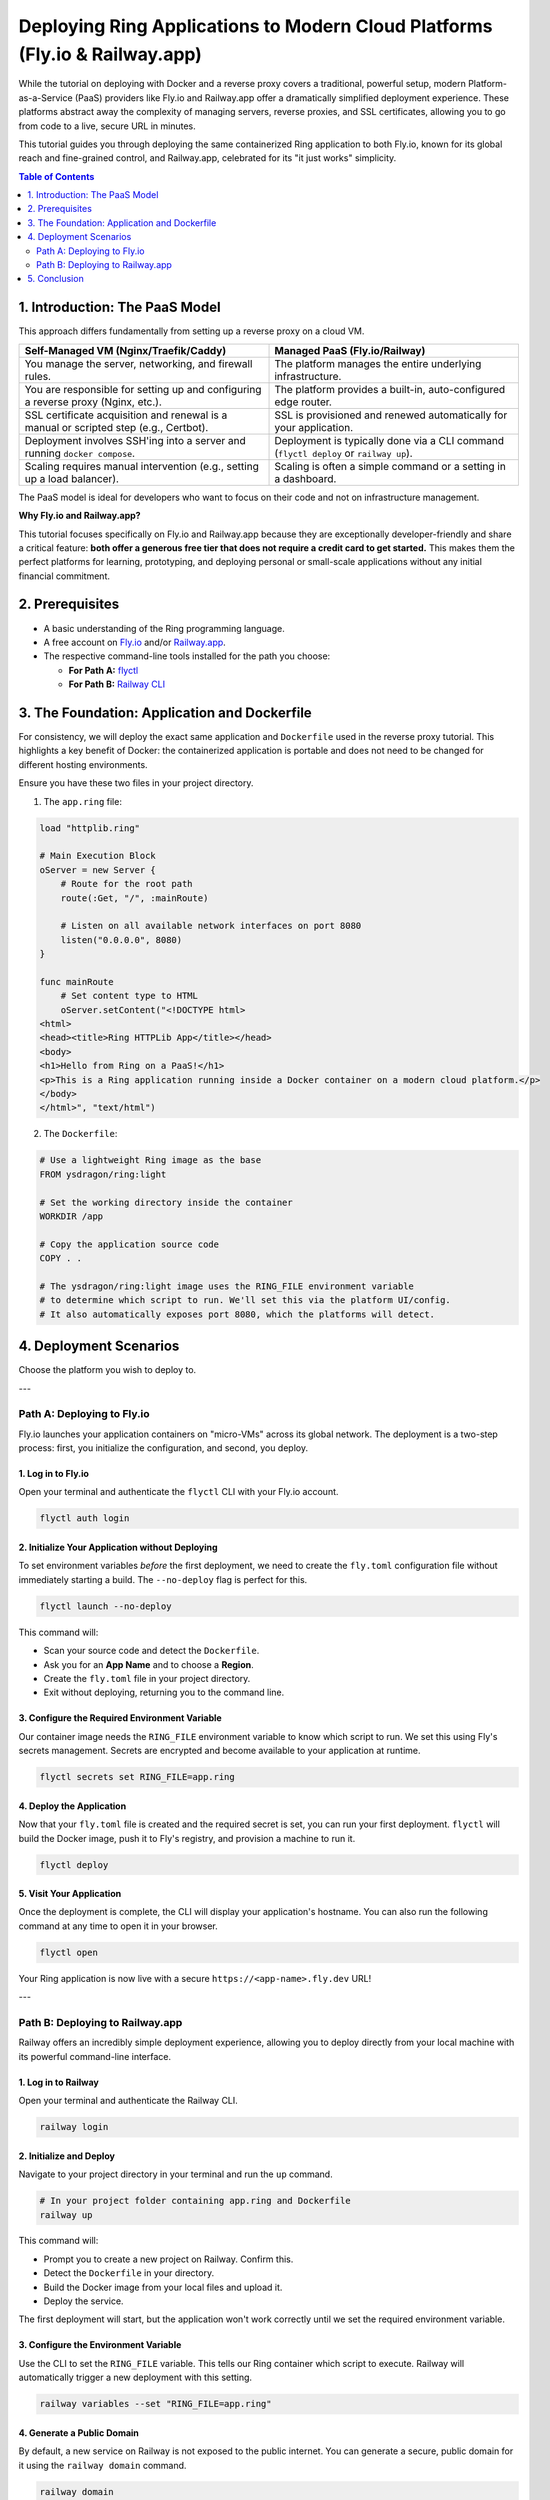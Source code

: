 .. index::
	single: Deploying Ring Web Applications; Modern Cloud Platforms (Fly.io & Railway.app)

Deploying Ring Applications to Modern Cloud Platforms (Fly.io & Railway.app)
============================================================================

While the tutorial on deploying with Docker and a reverse proxy covers a traditional, powerful setup, modern Platform-as-a-Service (PaaS) providers like Fly.io and Railway.app offer a dramatically simplified deployment experience. These platforms abstract away the complexity of managing servers, reverse proxies, and SSL certificates, allowing you to go from code to a live, secure URL in minutes.

This tutorial guides you through deploying the same containerized Ring application to both Fly.io, known for its global reach and fine-grained control, and Railway.app, celebrated for its "it just works" simplicity.

.. contents:: Table of Contents
   :depth: 2
   :local:

.. index::
	single: Deploying Ring Web Applications; Introduction: The PaaS Model
1. Introduction: The PaaS Model
-------------------------------

This approach differs fundamentally from setting up a reverse proxy on a cloud VM.

.. list-table::
   :widths: 50 50
   :header-rows: 1

   * - Self-Managed VM (Nginx/Traefik/Caddy)
     - Managed PaaS (Fly.io/Railway)
   * - You manage the server, networking, and firewall rules.
     - The platform manages the entire underlying infrastructure.
   * - You are responsible for setting up and configuring a reverse proxy (Nginx, etc.).
     - The platform provides a built-in, auto-configured edge router.
   * - SSL certificate acquisition and renewal is a manual or scripted step (e.g., Certbot).
     - SSL is provisioned and renewed automatically for your application.
   * - Deployment involves SSH'ing into a server and running ``docker compose``.
     - Deployment is typically done via a CLI command (``flyctl deploy`` or ``railway up``).
   * - Scaling requires manual intervention (e.g., setting up a load balancer).
     - Scaling is often a simple command or a setting in a dashboard.

The PaaS model is ideal for developers who want to focus on their code and not on infrastructure management.

**Why Fly.io and Railway.app?**

This tutorial focuses specifically on Fly.io and Railway.app because they are exceptionally developer-friendly and share a critical feature: **both offer a generous free tier that does not require a credit card to get started.** This makes them the perfect platforms for learning, prototyping, and deploying personal or small-scale applications without any initial financial commitment.

.. index::
	single: Deploying Ring Web Applications; Prerequisites
2. Prerequisites
----------------

*   A basic understanding of the Ring programming language.
*   A free account on `Fly.io <https://fly.io/>`_ and/or `Railway.app <https://railway.com/>`_.
*   The respective command-line tools installed for the path you choose:

    *   **For Path A:** `flyctl <https://fly.io/docs/flyctl/install/>`_
    *   **For Path B:** `Railway CLI <https://docs.railway.com/guides/cli>`_

.. index::
	single: Deploying Ring Web Applications; The Foundation: Application and Dockerfile
3. The Foundation: Application and Dockerfile
---------------------------------------------

For consistency, we will deploy the exact same application and ``Dockerfile`` used in the reverse proxy tutorial. This highlights a key benefit of Docker: the containerized application is portable and does not need to be changed for different hosting environments.

Ensure you have these two files in your project directory.

1. The ``app.ring`` file:

.. code-block:: ring

    load "httplib.ring"

    # Main Execution Block
    oServer = new Server {
        # Route for the root path
        route(:Get, "/", :mainRoute)

        # Listen on all available network interfaces on port 8080
        listen("0.0.0.0", 8080)
    }

    func mainRoute
        # Set content type to HTML
        oServer.setContent("<!DOCTYPE html>
    <html>
    <head><title>Ring HTTPLib App</title></head>
    <body>
    <h1>Hello from Ring on a PaaS!</h1>
    <p>This is a Ring application running inside a Docker container on a modern cloud platform.</p>
    </body>
    </html>", "text/html")

2. The ``Dockerfile``:

.. code-block:: dockerfile

    # Use a lightweight Ring image as the base
    FROM ysdragon/ring:light

    # Set the working directory inside the container
    WORKDIR /app

    # Copy the application source code
    COPY . .

    # The ysdragon/ring:light image uses the RING_FILE environment variable
    # to determine which script to run. We'll set this via the platform UI/config.
    # It also automatically exposes port 8080, which the platforms will detect.

.. index::
	single: Deploying Ring Web Applications; Deployment Scenarios
4. Deployment Scenarios
-----------------------

Choose the platform you wish to deploy to.

---

.. index::
	pair: Deployment Scenarios; Path A: Deploying to Fly.io
Path A: Deploying to Fly.io
~~~~~~~~~~~~~~~~~~~~~~~~~~~

Fly.io launches your application containers on "micro-VMs" across its global network. The deployment is a two-step process: first, you initialize the configuration, and second, you deploy.

.. index::
	pair: Fly.io; Log in to Fly.io
1. Log in to Fly.io
^^^^^^^^^^^^^^^^^^^

Open your terminal and authenticate the ``flyctl`` CLI with your Fly.io account.

.. code-block:: bash

    flyctl auth login

.. index::
	pair: Fly.io; Initialize Your Application without Deploying
2. Initialize Your Application without Deploying
^^^^^^^^^^^^^^^^^^^^^^^^^^^^^^^^^^^^^^^^^^^^^^

To set environment variables *before* the first deployment, we need to create the ``fly.toml`` configuration file without immediately starting a build. The ``--no-deploy`` flag is perfect for this.

.. code-block:: bash

    flyctl launch --no-deploy

This command will:

*   Scan your source code and detect the ``Dockerfile``.
*   Ask you for an **App Name** and to choose a **Region**.
*   Create the ``fly.toml`` file in your project directory.
*   Exit without deploying, returning you to the command line.

.. index::
	pair: Fly.io; Configure the Required Environment Variable
3. Configure the Required Environment Variable
^^^^^^^^^^^^^^^^^^^^^^^^^^^^^^^^^^^^^^^^^^^^

Our container image needs the ``RING_FILE`` environment variable to know which script to run. We set this using Fly's secrets management. Secrets are encrypted and become available to your application at runtime.

.. code-block:: bash

    flyctl secrets set RING_FILE=app.ring

.. index::
	pair: Fly.io; Deploy the Application
4. Deploy the Application
^^^^^^^^^^^^^^^^^^^^^^^^^

Now that your ``fly.toml`` file is created and the required secret is set, you can run your first deployment. ``flyctl`` will build the Docker image, push it to Fly's registry, and provision a machine to run it.

.. code-block:: bash

    flyctl deploy

.. index::
	pair: Fly.io; Visit Your Application
5. Visit Your Application
^^^^^^^^^^^^^^^^^^^^^^^^^

Once the deployment is complete, the CLI will display your application's hostname. You can also run the following command at any time to open it in your browser.

.. code-block:: bash

    flyctl open

Your Ring application is now live with a secure ``https://<app-name>.fly.dev`` URL!

---

.. index::
	pair: Deployment Scenarios; Path B: Deploying to Railway.app
Path B: Deploying to Railway.app
~~~~~~~~~~~~~~~~~~~~~~~~~~~~~~~~

Railway offers an incredibly simple deployment experience, allowing you to deploy directly from your local machine with its powerful command-line interface.

.. index::
	pair: Railway.app; Log in to Railway
1. Log in to Railway
^^^^^^^^^^^^^^^^^^^^

Open your terminal and authenticate the Railway CLI.

.. code-block:: bash

    railway login

.. index::
	pair: Railway.app; Initialize and Deploy
2. Initialize and Deploy
^^^^^^^^^^^^^^^^^^^^^^^^

Navigate to your project directory in your terminal and run the ``up`` command.

.. code-block:: bash

    # In your project folder containing app.ring and Dockerfile
    railway up

This command will:

*   Prompt you to create a new project on Railway. Confirm this.
*   Detect the ``Dockerfile`` in your directory.
*   Build the Docker image from your local files and upload it.
*   Deploy the service.

The first deployment will start, but the application won't work correctly until we set the required environment variable.

.. index::
	pair: Railway.app; Configure the Environment Variable
3. Configure the Environment Variable
^^^^^^^^^^^^^^^^^^^^^^^^^^^^^^^^^^^^^

Use the CLI to set the ``RING_FILE`` variable. This tells our Ring container which script to execute. Railway will automatically trigger a new deployment with this setting.

.. code-block:: bash

    railway variables --set "RING_FILE=app.ring"

.. index::
	pair: Railway.app; Generate a Public Domain
4. Generate a Public Domain
^^^^^^^^^^^^^^^^^^^^^^^^^^^

By default, a new service on Railway is not exposed to the public internet. You can generate a secure, public domain for it using the ``railway domain`` command.

.. code-block:: bash

    railway domain

The command will return a public URL for your service, which will look something like ``your-app-name-production.up.railway.app``.

.. index::
	pair: Railway.app; Visit Your Application
5. Visit Your Application
^^^^^^^^^^^^^^^^^^^^^^^^^

You can now visit the ``https://...up.railway.app`` URL that was generated in the previous step to see your live Ring application.

At any time, you can also open your project dashboard in the browser to view logs, settings, and find this domain again in the "Settings" tab of your service.

.. code-block:: bash

    # This command opens your Railway project dashboard in the browser
    railway open

.. index::
	single: Deploying Ring Web Applications; Conclusion
5. Conclusion
-------------

This tutorial demonstrated how modern PaaS providers can eliminate nearly all the overhead of infrastructure management.

*   **Fly.io** is a fantastic choice when you need more control over your deployment's configuration, want to distribute your application globally, or need to run services other than web apps. It gives you power and flexibility while still automating the hardest parts of deployment.

*   **Railway.app** is the champion of developer experience and speed. Its direct CLI deployment workflow makes it an incredible tool for rapid prototyping, personal projects, and any scenario where you want to move from code to a live URL with minimal friction.

By leveraging Docker, your Ring application becomes universally portable, allowing you to choose the deployment model—from a self-managed VM with a reverse proxy to a fully managed PaaS—that best fits your project's needs and your personal workflow.